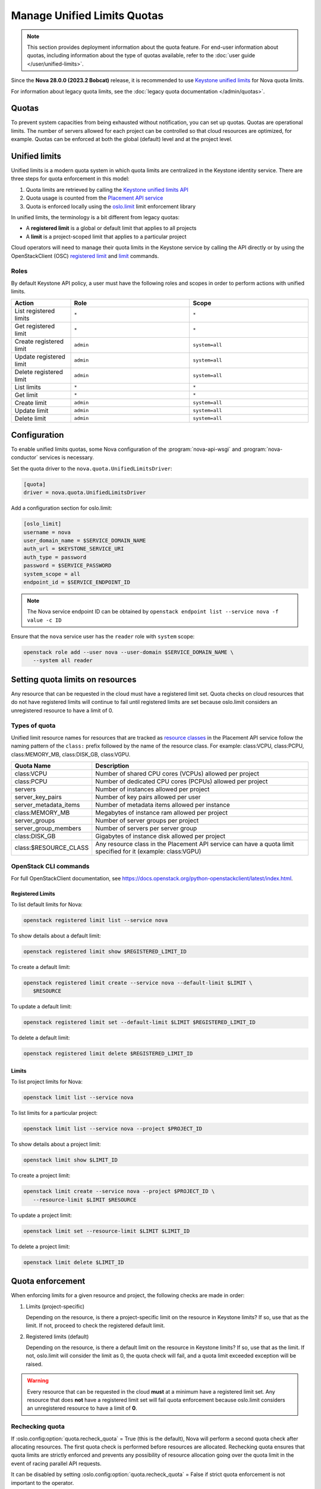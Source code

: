 ============================
Manage Unified Limits Quotas
============================

.. note::

    This section provides deployment information about the quota feature. For
    end-user information about quotas, including information about the type
    of quotas available, refer to the :doc:`user guide
    </user/unified-limits>`.

Since the **Nova 28.0.0 (2023.2 Bobcat)** release, it is recommended to use
`Keystone unified limits`_ for Nova quota limits.

For information about legacy quota limits, see the :doc:`legacy quota
documentation </admin/quotas>`.


Quotas
------

To prevent system capacities from being exhausted without notification, you
can set up quotas. Quotas are operational limits. The number of servers
allowed for each project can be controlled so that cloud resources are
optimized, for example. Quotas can be enforced at both the global
(default) level and at the project level.


Unified limits
--------------

Unified limits is a modern quota system in which quota limits are centralized
in the Keystone identity service. There are three steps for quota enforcement
in this model:

#. Quota limits are retrieved by calling the `Keystone unified limits API`_

#. Quota usage is counted from the `Placement API service`_

#. Quota is enforced locally using the `oslo.limit`_ limit enforcement
   library

In unified limits, the terminology is a bit different from legacy quotas:

* A **registered limit** is a global or default limit that applies to all
  projects

* A **limit** is a project-scoped limit that applies to a particular project

Cloud operators will need to manage their quota limits in the Keystone service
by calling the API directly or by using the OpenStackClient (OSC) `registered
limit`_ and `limit`_ commands.

.. _Keystone unified limits:
    https://docs.openstack.org/keystone/latest/admin/unified-limits.html
.. _Keystone unified limits API:
    https://docs.openstack.org/api-ref/identity/v3/index.html#unified-limits
.. _Placement API service: https://docs.openstack.org/placement
.. _oslo.limit: https://docs.openstack.org/oslo.limit
.. _registered limit:
    https://docs.openstack.org/python-openstackclient/latest/cli/command-objects/registered-limit.html
.. _limit:
    https://docs.openstack.org/python-openstackclient/latest/cli/command-objects/limit.html


Roles
~~~~~

By default Keystone API policy, a user must have the following roles and
scopes in order to perform actions with unified limits.

.. list-table::
   :header-rows: 1
   :widths: 10 20 20

   * - Action
     - Role
     - Scope
   * - List registered limits
     - ``*``
     - ``*``
   * - Get registered limit
     - ``*``
     - ``*``
   * - Create registered limit
     - ``admin``
     - ``system=all``
   * - Update registered limit
     - ``admin``
     - ``system=all``
   * - Delete registered limit
     - ``admin``
     - ``system=all``
   * - List limits
     - ``*``
     - ``*``
   * - Get limit
     - ``*``
     - ``*``
   * - Create limit
     - ``admin``
     - ``system=all``
   * - Update limit
     - ``admin``
     - ``system=all``
   * - Delete limit
     - ``admin``
     - ``system=all``


Configuration
-------------

To enable unified limits quotas, some Nova configuration of
the :program:`nova-api-wsgi` and :program:`nova-conductor` services is
necessary.

Set the quota driver to the ``nova.quota.UnifiedLimitsDriver``:

.. code-block:: ini

   [quota]
   driver = nova.quota.UnifiedLimitsDriver

Add a configuration section for oslo.limit:

.. code-block:: ini

   [oslo_limit]
   username = nova
   user_domain_name = $SERVICE_DOMAIN_NAME
   auth_url = $KEYSTONE_SERVICE_URI
   auth_type = password
   password = $SERVICE_PASSWORD
   system_scope = all
   endpoint_id = $SERVICE_ENDPOINT_ID

.. note::

   The Nova service endpoint ID can be obtained by ``openstack endpoint
   list --service nova -f value -c ID``

Ensure that the ``nova`` service user has the ``reader`` role with ``system``
scope:

.. code-block:: console

   openstack role add --user nova --user-domain $SERVICE_DOMAIN_NAME \
      --system all reader


Setting quota limits on resources
---------------------------------

Any resource that can be requested in the cloud must have a registered limit
set. Quota checks on cloud resources that do not have registered limits will
continue to fail until registered limits are set because oslo.limit considers
an unregistered resource to have a limit of 0.

Types of quota
~~~~~~~~~~~~~~

Unified limit resource names for resources that are tracked as `resource
classes`_ in the Placement API service follow the naming pattern of the
``class:`` prefix followed by the name of the resource class. For example:
class:VCPU, class:PCPU, class:MEMORY_MB, class:DISK_GB, class:VGPU.

.. list-table::
   :header-rows: 1
   :widths: 10 40

   * - Quota Name
     - Description
   * - class:VCPU
     - Number of shared CPU cores (VCPUs) allowed per project
   * - class:PCPU
     - Number of dedicated CPU cores (PCPUs) allowed per project
   * - servers
     - Number of instances allowed per project
   * - server_key_pairs
     - Number of key pairs allowed per user
   * - server_metadata_items
     - Number of metadata items allowed per instance
   * - class:MEMORY_MB
     - Megabytes of instance ram allowed per project
   * - server_groups
     - Number of server groups per project
   * - server_group_members
     - Number of servers per server group
   * - class:DISK_GB
     - Gigabytes of instance disk allowed per project
   * - class:$RESOURCE_CLASS
     - Any resource class in the Placement API service can have a quota limit
       specified for it (example: class:VGPU)

.. _resource classes: https://docs.openstack.org/os-resource-classes/latest

OpenStack CLI commands
~~~~~~~~~~~~~~~~~~~~~~

For full OpenStackClient documentation, see
https://docs.openstack.org/python-openstackclient/latest/index.html.

Registered Limits
^^^^^^^^^^^^^^^^^

To list default limits for Nova:

.. code-block:: console

   openstack registered limit list --service nova

To show details about a default limit:

.. code-block:: console

   openstack registered limit show $REGISTERED_LIMIT_ID

To create a default limit:

.. code-block:: console

   openstack registered limit create --service nova --default-limit $LIMIT \
      $RESOURCE

To update a default limit:

.. code-block:: console

   openstack registered limit set --default-limit $LIMIT $REGISTERED_LIMIT_ID

To delete a default limit:

.. code-block:: console

   openstack registered limit delete $REGISTERED_LIMIT_ID

Limits
^^^^^^

To list project limits for Nova:

.. code-block:: console

   openstack limit list --service nova

To list limits for a particular project:

.. code-block:: console

   openstack limit list --service nova --project $PROJECT_ID

To show details about a project limit:

.. code-block:: console

   openstack limit show $LIMIT_ID

To create a project limit:

.. code-block:: console

   openstack limit create --service nova --project $PROJECT_ID \
      --resource-limit $LIMIT $RESOURCE

To update a project limit:

.. code-block:: console

   openstack limit set --resource-limit $LIMIT $LIMIT_ID

To delete a project limit:

.. code-block:: console

   openstack limit delete $LIMIT_ID


Quota enforcement
-----------------

When enforcing limits for a given resource and project, the following checks
are made in order:

#. Limits (project-specific)

   Depending on the resource, is there a project-specific limit on the
   resource in Keystone limits? If so, use that as the limit. If not, proceed
   to check the registered default limit.

#. Registered limits (default)

   Depending on the resource, is there a default limit on the resource in
   Keystone limits? If so, use that as the limit. If not, oslo.limit will
   consider the limit as 0, the quota check will fail, and a quota limit
   exceeded exception will be raised.

.. warning::

   Every resource that can be requested in the cloud **must** at a minimum
   have a registered limit set. Any resource that does **not** have a
   registered limit set will fail quota enforcement because oslo.limit
   considers an unregistered resource to have a limit of **0**.


Rechecking quota
~~~~~~~~~~~~~~~~

If :oslo.config:option:`quota.recheck_quota` = True (this is the default),
Nova will perform a second quota check after allocating resources. The first
quota check is performed before resources are allocated. Rechecking quota
ensures that quota limits are strictly enforced and prevents any possibility
of resource allocation going over the quota limit in the event of racing
parallel API requests.

It can be disabled by setting :oslo.config:option:`quota.recheck_quota` =
False if strict quota enforcement is not important to the operator.


Quota usage from Placement
--------------------------

With unified limits quotas, it is required that quota resource usage is
counted from the Placement API service. As such,
the :oslo.config:option:`quota.count_usage_from_placement` configuration
option is ignored when :oslo.config:option:`quota.driver` is set to
``nova.quota.UnifiedLimitsDriver``.

There are some things to note when quota resource usage is counted from the
Placement API service:

* Counted usage will not be accurate in an environment where multiple Nova
  deployments are sharing a Placement deployment because currently Placement
  has no way of partitioning resource providers between different Nova
  deployments. Operators who are running multiple Nova deployments that share
  a Placement deployment should not use the ``nova.quota.UnifiedLimitsDriver``.

* Behavior will be different for resizes. During a resize, resource
  allocations are held on both the source and destination (even on the same
  host, see https://bugs.launchpad.net/nova/+bug/1790204) until the resize is
  confirmed or reverted. Quota usage will be inflated for servers in this
  state.

* The ``populate_queued_for_delete`` and ``populate_user_id`` online data
  migrations must be completed before usage can be counted from Placement.
  Until the data migration is complete, the system will fall back to legacy
  quota usage counting from cell databases depending on the result of an
  EXISTS database query during each quota check. Use ``nova-manage db
  online_data_migrations`` to run online data migrations.

* Behavior will be different for unscheduled servers in ``ERROR`` state. A
  server in ``ERROR`` state that has never been scheduled to a compute host
  will not have Placement allocations, so it will not consume quota usage for
  cores and ram.

* Behavior will be different for servers in ``SHELVED_OFFLOADED`` state. A
  server in ``SHELVED_OFFLOADED`` state will not have Placement allocations,
  so it will not consume quota usage for cores and ram. Note that because of
  this, it will be possible for a request to unshelve a server to be rejected
  if the user does not have enough quota available to support the cores and
  ram needed by the server to be unshelved.


Migration to unified limits quotas
----------------------------------

There is a `nova-manage`_ command available to help with moving from legacy
Nova database quotas to Keystone unified limits quotas. The command will read
quota limits from the Nova database and call the Keystone API to create the
corresponding unified limits.

.. code-block:: console

   $ nova-manage limits migrate_to_unified_limits -h
   usage: nova-manage limits migrate_to_unified_limits
   [-h] [--project-id <project-id>] [--region-id <region-id>] [--verbose]
   [--dry-run]

   Copy quota limits from the Nova API database to Keystone.

   options:
     -h, --help            show this help message and exit
     --project-id <project-id>
                           Project ID for which to migrate quota limits
     --region-id <region-id>
                           Region ID for which to migrate quota limits
     --verbose             Provide verbose output during execution.
     --dry-run             Show what limits would be created without actually
                           creating them.

.. important::

   Per-user quota limits will **not** be copied into Keystone because per-user
   quotas are not supported in unified limits.

.. _nova-manage: https://docs.openstack.org/nova/latest/cli/nova-manage.html#limits-migrate-to-unified-limits


Require or ignore resources
~~~~~~~~~~~~~~~~~~~~~~~~~~~

The :oslo.config:option:`quota.unified_limits_resource_strategy` and
:oslo.config:option:`quota.unified_limits_resource_list` configuration options
are available for operators to specify which cloud resources they will require
to have registered limits set in Keystone. The default strategy is ``require``
and the default resource list contains the ``servers`` resource.

When ``unified_limits_resource_strategy = require``, if a resource in
``unified_limits_resource_list`` is requested and has no registered limit set,
the quota limit for that resource will be considered to be 0 and all requests
to allocate that resource will be rejected for being over quota. Any resource
not in the list will be considered to have unlimited quota.

When ``unified_limits_resource_strategy = ignore``, if a resource in
``unified_limits_resource_list`` is requested and has no registered limit set,
the quota limit for that resource will be considered to be unlimited and all
requests to allocate that resource will be accepted. Any resource not in the
list will be considered to have 0 quota.

The options should be configured for the :program:`nova-api-wsgi` and
:program:`nova-conductor` services. The :program:`nova-conductor` service
performs quota enforcement when :oslo.config:option:`quota.recheck_quota` is
``True`` (the default).

The ``unified_limits_resource_list`` list can also be set to an empty list.

Example configuration values:

.. code-block:: ini

   [quota]
   unified_limits_resource_strategy = require
   unified_limits_resource_list = servers,class:VCPU,class:MEMORY_MB,class:DISK_GB
